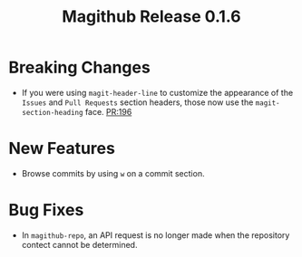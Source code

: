 #+Title: Magithub Release 0.1.6
#+Date:

#+LINK: PR https://www.github.com/vermiculus/magithub/pull/%s

* Breaking Changes
- If you were using ~magit-header-line~ to customize the appearance of
  the =Issues= and =Pull Requests= section headers, those now use the
  ~magit-section-heading~ face.  [[PR:196]]

* New Features
- Browse commits by using =w= on a commit section.

* Bug Fixes
- In ~magithub-repo~, an API request is no longer made when the
  repository contect cannot be determined.
